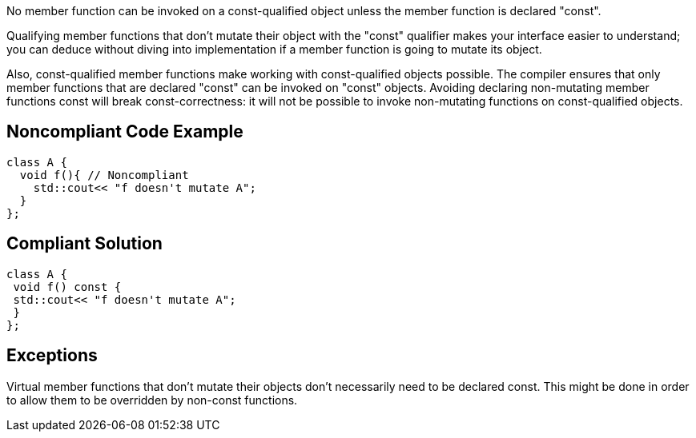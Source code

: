 No member function can be invoked on a const-qualified object unless the member function is declared "const".

Qualifying member functions that don't mutate their object with the "const" qualifier makes your interface easier to understand; you can deduce without diving into implementation if a member function is going to mutate its object.

Also, const-qualified member functions make working with const-qualified objects possible. The compiler ensures that only member functions that are declared "const" can be invoked on "const" objects. Avoiding declaring non-mutating member functions const will break const-correctness: it will not be possible to invoke non-mutating functions on const-qualified objects.


== Noncompliant Code Example

----
class A {
  void f(){ // Noncompliant
    std::cout<< "f doesn't mutate A";
  }
};
----


== Compliant Solution

----
class A {
 void f() const {
 std::cout<< "f doesn't mutate A";
 }
};
----


== Exceptions

Virtual member functions that don't mutate their objects don't necessarily need to be declared const. This might be done in order to allow them to be overridden by non-const functions.

